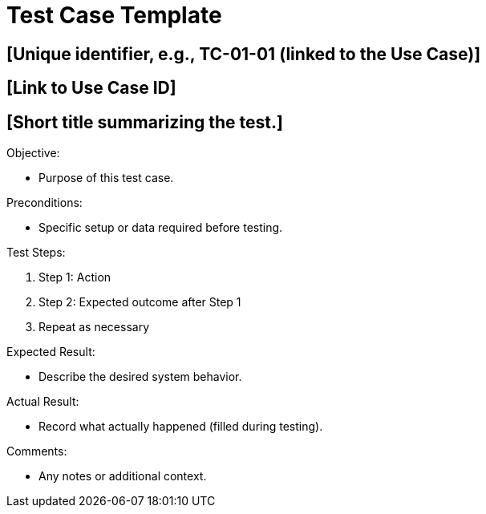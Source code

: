 = Test Case Template

[Test Case ID]
== [Unique identifier, e.g., TC-01-01 (linked to the Use Case)]

[Related Use Case ID]
== [Link to Use Case ID]

[Test Case Title]
== [Short title summarizing the test.]

.Objective:
* Purpose of this test case.

.Preconditions:
* Specific setup or data required before testing.

.Test Steps:
1. Step 1: Action
2. Step 2: Expected outcome after Step 1
3. Repeat as necessary

.Expected Result:
* Describe the desired system behavior.

.Actual Result:
* Record what actually happened (filled during testing).

.Status:
[Pass/Fail/In Progress]

.Severity:
[Critical/High/Medium/Low]

.Comments:
* Any notes or additional context.
